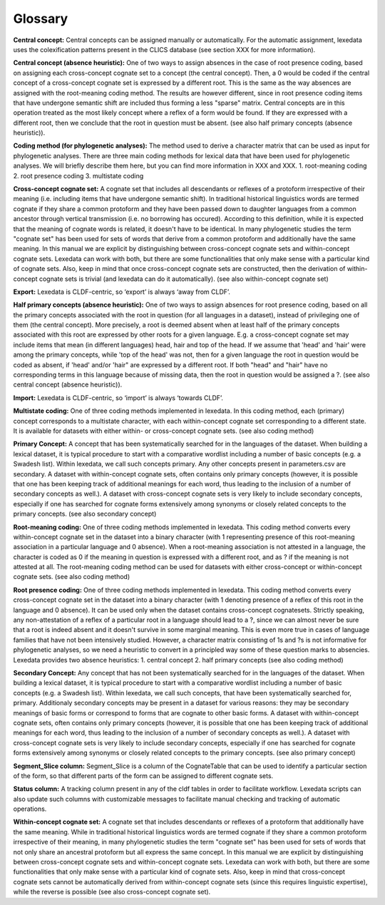 Glossary
~~~~~~~~

**Central concept:**
Central concepts can be assigned manually or automatically. For the automatic assignment, lexedata uses the colexification patterns present in the CLICS database (see section XXX for more information). 

**Central concept (absence heuristic):**
One of two ways to assign absences in the case of root presence coding, based on assigning each cross-concept cognate set to a concept (the central concept). Then, a 0 would be coded if the central concept of a cross-concept cognate set is expressed by a different root. This is the same as the way absences are assigned with the root-meaning coding method. The results are however different, since in root presence coding items that have undergone semantic shift are included thus forming a less "sparse" matrix. Central concepts are in this operation treated as the most likely concept where a reflex of a form would be found. If they are expressed with a different root, then we conclude that the root in question must be absent. (see also half primary concepts (absence heuristic)).

**Coding method (for phylogenetic analyses):**
The method used to derive a character matrix that can be used as input for phylogenetic analyses.
There are three main coding methods for lexical data that have been used for phylogenetic analyses. We will briefly describe them here, but you can find more information in XXX and XXX. 
1. root-meaning coding
2. root presence coding
3. multistate coding

**Cross-concept cognate set:**
A cognate set that includes all descendants or reflexes of a protoform irrespective of their meaning (i.e. including items that have undergone semantic shift). In traditional historical linguistics words are termed cognate if they share a common protoform and they have been passed down to daughter languages from a common ancestor through vertical transmission (i.e. no borrowing has occured). According to this definition, while it is expected that the meaning of cognate words is related, it doesn't have to be identical. In many phylogenetic studies the term "cognate set" has been used for sets of words that derive from a common protoform and additionally have the same meaning. In this manual we are explicit by distinguishing between cross-concept cognate sets and within-concept cognate sets. Lexedata can work with both, but there are some functionalities that only make sense with a particular kind of cognate sets. Also, keep in mind that once cross-concept cognate sets are constructed, then the derivation of within-concept cognate sets is trivial (and lexedata can do it automatically). (see also within-concept cognate set)

**Export:**
Lexedata is CLDF-centric, so ‘export’ is always ‘away from CLDF’.

**Half primary concepts (absence heuristic):**
One of two ways to assign absences for root presence coding, based on all the primary concepts associated with the root in question (for all languages in a dataset), instead of privileging one of them (the central concept). More precisely, a root is deemed absent when at least half of the primary concepts associated with this root are expressed by other roots for a given language. E.g. a cross-concept cognate set may include items that mean (in different languages) head, hair and top of the head. If we assume that 'head' and 'hair' were among the primary concepts, while 'top of the head' was not, then for a given language the root in question would be coded as absent, if 'head' and/or 'hair" are expressed by a different root. If both "head" and "hair" have no corresponding terms in this language because of missing data, then the root in question would be assigned a ?. (see also central concept (absence heuristic)). 

**Import:**
Lexedata is CLDF-centric, so ‘import’ is always ‘towards CLDF’.

**Multistate coding:**
One of three coding methods implemented in lexedata. In this coding method, each (primary) concept corresponds to a multistate character, with each within-concept cognate set corresponding to a different state. It is available for datasets with either within- or cross-concept cognate sets. (see also coding method)

**Primary Concept:**
A concept that has been systematically searched for in the languages of the dataset. When building a lexical dataset, it is typical procedure to start with a comparative wordlist including a number of basic concepts (e.g. a Swadesh list). Within lexedata, we call such concepts primary. Any other concepts present in parameters.csv are secondary. A dataset with within-concept cognate sets, often contains only primary concepts (however, it is possible that one has been keeping track of additional meanings for each word, thus leading to the inclusion of a number of secondary concepts as well.). A dataset with cross-concept cognate sets is very likely to include secondary concepts, especially if one has searched for cognate forms extensively among synonyms or closely related concepts to the primary concepts. (see also secondary concept)

**Root-meaning coding:**
One of three coding methods implemented in lexedata. This coding method converts every within-concept cognate set in the dataset into a binary character (with 1 representing presence of this root-meaning association in a particular language and 0 absence). When a root-meaning association is not attested in a language, the character is coded as 0 if the meaning in question is expressed with a different root, and as ? if the meaning is not attested at all. The root-meaning coding method can be used for datasets with either cross-concept or within-concept cognate sets. (see also coding method)

**Root presence coding:**
One of three coding methods implemented in lexedata. This coding method converts every cross-concept cognate set in the dataset into a binary character (with 1 denoting presence of a reflex of this root in the language and 0 absence). It can be used only when the dataset contains cross-concept cognatesets. Strictly speaking, any non-attestation of a reflex of a particular root in a language should lead to a ?, since we can almost never be sure that a root is indeed absent and it doesn't survive in some marginal meaning. This is even more true in cases of language families that have not been intensively studied. However, a character matrix consisting of 1s and ?s is not informative for phylogenetic analyses, so we need a heuristic to convert in a principled way some of these question marks to absencies. Lexedata provides two absence heuristics:
1. central concept
2. half primary concepts
(see also coding method)

**Secondary Concept:**
Any concept that has not been systematically searched for in the languages of the dataset. When building a lexical dataset, it is typical procedure to start with a comparative wordlist including a number of basic concepts (e.g. a Swadesh list). Within lexedata, we call such concepts, that have been systematically searched for, primary. Additionaly secondary concepts may be present in a dataset for various reasons: they may be secondary meanings of basic forms or correspond to forms that are cognate to other basic forms. A dataset with within-concept cognate sets, often contains only primary concepts (however, it is possible that one has been keeping track of additional meanings for each word, thus leading to the inclusion of a number of secondary concepts as well.). A dataset with cross-concept cognate sets is very likely to include secondary concepts, especially if one has searched for cognate forms extensively among synonyms or closely related concepts to the primary concepts. (see also primary concept)

**Segment_Slice column:**
Segment_Slice is a column of the CognateTable that can be used to identify a particular section of the form, so that different parts of the form can be assigned to different cognate sets.

**Status column:**
A tracking column present in any of the cldf tables in order to facilitate workflow. Lexedata scripts can also update such columns with customizable messages to facilitate manual checking and tracking of automatic operations.

**Within-concept cognate set:**
A cognate set that includes descendants or reflexes of a protoform that additionally have the same meaning. While in traditional historical linguistics words are termed cognate if they share a common protoform irrespective of their meaning, in many phylogenetic studies the term "cognate set" has been used for sets of words that not only share an ancestral protoform but all express the same concept. In this manual we are explicit by distinguishing between cross-concept cognate sets and within-concept cognate sets. Lexedata can work with both, but there are some functionalities that only make sense with a particular kind of cognate sets. Also, keep in mind that cross-concept cognate sets cannot be automatically derived from within-concept cognate sets (since this requires linguistic expertise), while the reverse is possible (see also cross-concept cognate set).
